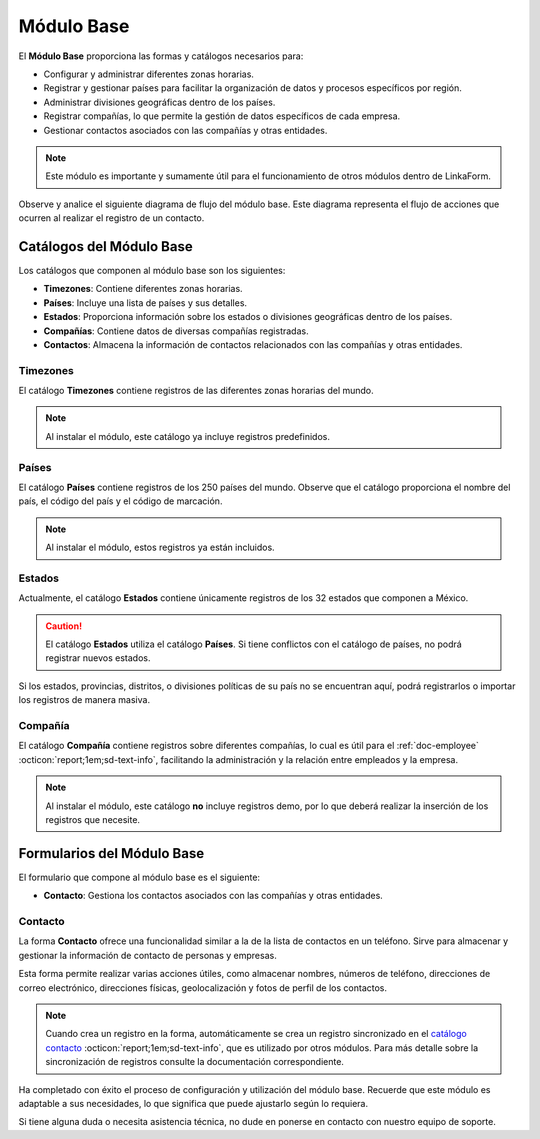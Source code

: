 .. _doc-base:

===========
Módulo Base
===========

El **Módulo Base** proporciona las formas y catálogos necesarios para:

- Configurar y administrar diferentes zonas horarias.
- Registrar y gestionar países para facilitar la organización de datos y procesos específicos por región.
- Administrar divisiones geográficas dentro de los países.
- Registrar compañías, lo que permite la gestión de datos específicos de cada empresa.
- Gestionar contactos asociados con las compañías y otras entidades.

.. note:: Este módulo es importante y sumamente útil para el funcionamiento de otros módulos dentro de LinkaForm.

Observe y analice el siguiente diagrama de flujo del módulo base. Este diagrama representa el flujo de acciones que ocurren al realizar el registro de un contacto.

.. image:: /imgs/Modulos/Base/Base2.png

Catálogos del Módulo Base
=========================

Los catálogos que componen al módulo base son los siguientes:

- **Timezones**: Contiene diferentes zonas horarias.
- **Países**: Incluye una lista de países y sus detalles.
- **Estados**: Proporciona información sobre los estados o divisiones geográficas dentro de los países.
- **Compañías**: Contiene datos de diversas compañías registradas.
- **Contactos**: Almacena la información de contactos relacionados con las compañías y otras entidades.

.. image:: /imgs/Modulos/Base/Base4.png

.. _ver-mas:

.. dropdown:: Ver más

    Para acceder a los catálogos, navegue a la opción ``Catálogos > Catálogos`` en el menú lateral.

    .. image:: /imgs/Modulos/Base/Base5.png

    Para acceder a los registros de los catálogos, diríjase a ``Catálogos > Registros de catálogo`` en el menú lateral.

    .. image:: /imgs/Modulos/Base/Base6.png

    Si al responder un catálogo con catálogos anidados no muestra los registros necesarios, asegúrese de:

    - Actualizar el catálogo.
    - Verificar que el catálogo contenga registros.

    .. image:: /imgs/Modulos/Base/Base10.png

    - Verificar que la configuración del catálogo sea la correcta.

    .. seealso:: Consulte :ref:`campo-catalogo` :octicon:`report;1em;sd-text-info` para más detalles sobre la configuración del catálogo.

Timezones
---------

El catálogo **Timezones** contiene registros de las diferentes zonas horarias del mundo. 

.. note:: Al instalar el módulo, este catálogo ya incluye registros predefinidos.

.. tab-set::

    .. tab-item:: Registros

        .. image:: /imgs/Modulos/Base/Base7.png

    .. tab-item:: Estructura

        .. image:: /imgs/Modulos/Base/Base12.png

Países
------

El catálogo **Países** contiene registros de los 250 países del mundo. Observe que el catálogo proporciona el nombre del país, el código del país y el código de marcación.

.. note:: Al instalar el módulo, estos registros ya están incluidos. 

.. tab-set::

    .. tab-item:: Registros

        .. image:: /imgs/Modulos/Base/Base8.png

    .. tab-item:: Estructura

        .. image:: /imgs/Modulos/Base/Base13.png

Estados
-------

Actualmente, el catálogo **Estados** contiene únicamente registros de los 32 estados que componen a México. 

.. caution:: El catálogo **Estados** utiliza el catálogo **Países**. Si tiene conflictos con el catálogo de países, no podrá registrar nuevos estados.

.. tab-set::

    .. tab-item:: Registros

        .. image:: /imgs/Modulos/Base/Base9.png

    .. tab-item:: Estructura

        .. image:: /imgs/Modulos/Base/Base14.png

Si los estados, provincias, distritos, o divisiones políticas de su país no se encuentran aquí, podrá registrarlos o importar los registros de manera masiva. 
 
.. seealso:: Consulte :ref:`importar-registros` :octicon:`report;1em;sd-text-info` para una carga masiva de registros al catálogo.

Compañía
--------

El catálogo **Compañía** contiene registros sobre diferentes compañías, lo cual es útil para el :ref:`doc-employee` :octicon:`report;1em;sd-text-info`, facilitando la administración y la relación entre empleados y la empresa.

.. note:: Al instalar el módulo, este catálogo **no** incluye registros demo, por lo que deberá realizar la inserción de los registros que necesite.

.. tab-set::

    .. tab-item:: Registros

        .. image:: /imgs/Modulos/Base/Base11.png

    .. tab-item:: Estructura

        .. image:: /imgs/Modulos/Base/Base15.png

Formularios del Módulo Base
===========================

El formulario que compone al módulo base es el siguiente:

- **Contacto**: Gestiona los contactos asociados con las compañías y otras entidades.

.. image:: /imgs/Modulos/Base/Base3.png

Contacto
--------

La forma **Contacto** ofrece una funcionalidad similar a la de la lista de contactos en un teléfono. Sirve para almacenar y gestionar la información de contacto de personas y empresas. 

Esta forma permite realizar varias acciones útiles, como almacenar nombres, números de teléfono, direcciones de correo electrónico, direcciones físicas, geolocalización y fotos de perfil de los contactos.

.. note:: 
    
    Cuando crea un registro en la forma, automáticamente se crea un registro sincronizado en el `catálogo contacto <#catalogo-contacto>`_ :octicon:`report;1em;sd-text-info`, que es utilizado por otros módulos. Para más detalle sobre la sincronización de registros consulte la documentación correspondiente.

.. tab-set::

    .. tab-item:: Responder

        Antes de responder la forma, asegúrese de tener registros en los `catálogos <#catalogos-del-modulo-base>`_ :octicon:`report;1em;sd-text-info` propios del módulo. 

        Analice la siguiente información para responder la forma y finalizar el proceso:

        **Nombre de Dirección**: Este campo es requerido. Coloque el nombre del alias con el que desea guardar la dirección del contacto.
                
        .. note:: Asegúrese de que el nombre sea descriptivo; considere utilizar el nombre completo del contacto en caso de tener múltiples contactos.
        
        .. image:: /imgs/Modulos/Base/Base18.png

        Opcionalmente, coloque una imagen descriptiva del contacto.

        .. image:: /imgs/Modulos/Base/Base19.png

        Coloque la dirección, colonia, ciudad y código postal del contacto.

        .. image:: /imgs/Modulos/Base/Base21.png

        Coloque el país y estado del contacto. 

        .. note:: Observe que se utiliza el catálogo estados. Si tiene dificultades para seleccionar una opción, siga los estos `pasos <#ver-mas>`_ :octicon:`report;1em;sd-text-info`.

        .. image:: /imgs/Modulos/Base/Base20.png

        En el campo **Geolocalización**, coloque la dirección del contacto en la barra de búsqueda. Automáticamente, Linkaform le mostrará coincidencias de la dirección proporcionada. 
        
        Observe que después del gráfico muestra la latitud y longitud.

        .. image:: /imgs/Modulos/Base/Base22.png

        Coloque el teléfono del contacto.

        .. note:: Campo no requerido.

        .. image:: /imgs/Modulos/Base/Base23.png

        Coloque el email del contacto.

        .. note:: Campo no requerido.

        .. image:: /imgs/Modulos/Base/Base24.png

        En el campo **Tipo de Contacto**, seleccione según corresponda:
        
        - **Empresa**: Dirección de la ubicación de una empresa.
        - **Persona**: Dirección personal de la residencia del usuario.
        - **Dirección**: Dirección única sobre una ubicación en concreto.

        .. image:: /imgs/Modulos/Base/Base25.png

        En el campo **Status**, seleccione según corresponda:
            
        - **Activo**: Si el contacto es vigente y utilizado.
        - **Inactivo**: Si el contacto no es utilizado.

        .. image:: /imgs/Modulos/Base/Base26.png

    .. tab-item:: Registro

        .. image:: /imgs/Modulos/Base/Base17.png

    .. tab-item:: Estructura

        .. image:: /imgs/Modulos/Base/Base16.png

Ha completado con éxito el proceso de configuración y utilización del módulo base. Recuerde que este módulo es adaptable a sus necesidades, lo que significa que puede ajustarlo según lo requiera.

Si tiene alguna duda o necesita asistencia técnica, no dude en ponerse en contacto con nuestro equipo de soporte.